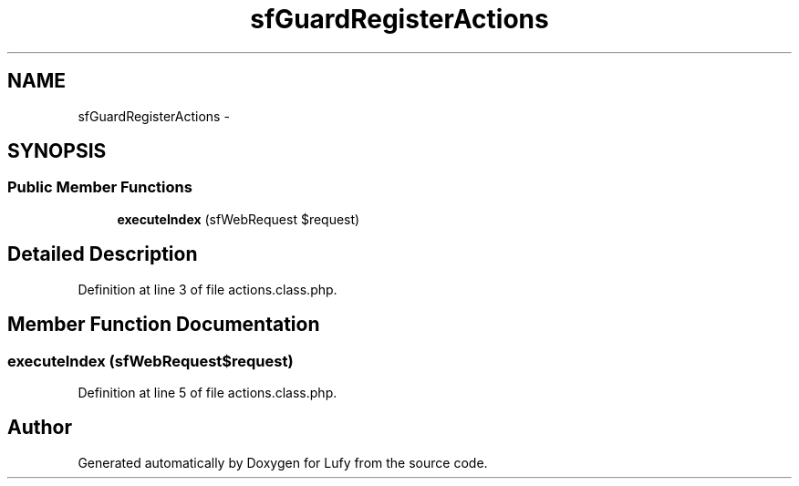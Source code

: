 .TH "sfGuardRegisterActions" 3 "Thu Jun 6 2013" "Lufy" \" -*- nroff -*-
.ad l
.nh
.SH NAME
sfGuardRegisterActions \- 
.SH SYNOPSIS
.br
.PP
.SS "Public Member Functions"

.in +1c
.ti -1c
.RI "\fBexecuteIndex\fP (sfWebRequest $request)"
.br
.in -1c
.SH "Detailed Description"
.PP 
Definition at line 3 of file actions\&.class\&.php\&.
.SH "Member Function Documentation"
.PP 
.SS "executeIndex (sfWebRequest$request)"

.PP
Definition at line 5 of file actions\&.class\&.php\&.

.SH "Author"
.PP 
Generated automatically by Doxygen for Lufy from the source code\&.
